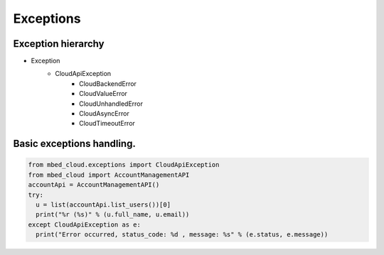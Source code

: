 Exceptions
~~~~~~~~~~

Exception hierarchy
-------------------

- Exception
    - CloudApiException
        - CloudBackendError
        - CloudValueError
        - CloudUnhandledError
        - CloudAsyncError
        - CloudTimeoutError

Basic exceptions handling.
--------------------------

.. code-block:: python

  from mbed_cloud.exceptions import CloudApiException
  from mbed_cloud import AccountManagementAPI
  accountApi = AccountManagementAPI()
  try:
    u = list(accountApi.list_users())[0]
    print("%r (%s)" % (u.full_name, u.email))
  except CloudApiException as e:
    print("Error occurred, status_code: %d , message: %s" % (e.status, e.message))
